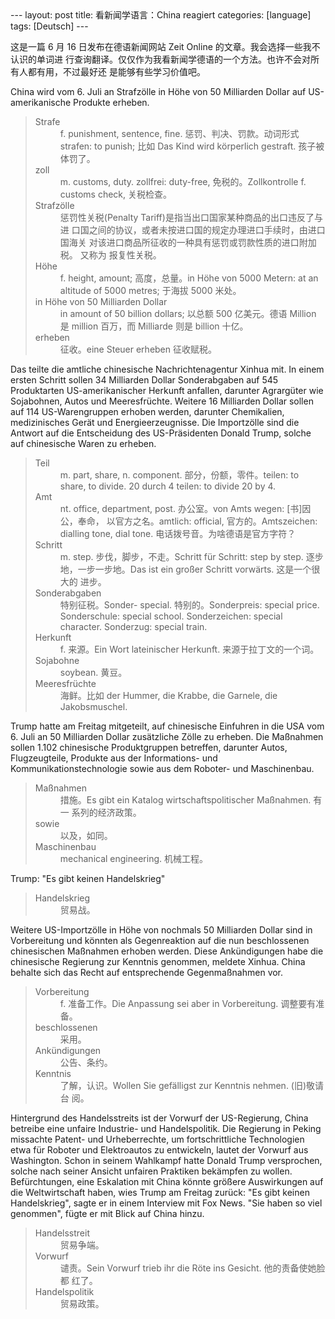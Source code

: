 #+BEGIN_EXPORT html
---
layout: post
title: 看新闻学语言：China reagiert
categories: [language]
tags: [Deutsch]
---
#+END_EXPORT

这是一篇 6 月 16 日发布在德语新闻网站 Zeit Online 的文章。我会选择一些我不认识的单词进
行查询翻译。仅仅作为我看新闻学德语的一个方法。也许不会对所有人都有用，不过最好还
是能够有些学习价值吧。

China wird vom 6. Juli an Strafzölle in Höhe von 50 Milliarden Dollar auf
US-amerikanische Produkte erheben.

#+BEGIN_QUOTE
- Strafe :: f. punishment, sentence, fine. 惩罚、判决、罚款。动词形式 strafen: to
            punish; 比如 Das Kind wird körperlich gestraft. 孩子被体罚了。
- zoll :: m. customs, duty. zollfrei: duty-free, 免税的。Zollkontrolle
          f. customs check, 关税检查。
- Strafzölle :: 惩罚性关税(Penalty Tariff)是指当出口国家某种商品的出口违反了与进
                口国之间的协议，或者未按进口国的规定办理进口手续时，由进口国海关
                对该进口商品所征收的一种具有惩罚或罚款性质的进口附加税。 又称为
                报复性关税。
- Höhe :: f. height, amount; 高度，总量。in Höhe von 5000 Metern: at an altitude
          of 5000 metres; 于海拔 5000 米处。
- in Höhe von 50 Milliarden Dollar :: in amount of 50 billion dollars; 以总额 500
     亿美元。德语 Million 是 million 百万，而 Milliarde 则是 billion 十亿。
- erheben :: 征收。eine Steuer erheben 征收赋税。
#+END_QUOTE


Das teilte die amtliche chinesische Nachrichtenagentur Xinhua mit. In einem
ersten Schritt sollen 34 Milliarden Dollar Sonderabgaben auf 545 Produktarten
US-amerikanischer Herkunft anfallen, darunter Agrargüter wie Sojabohnen, Autos
und Meeresfrüchte. Weitere 16 Milliarden Dollar sollen auf 114 US-Warengruppen
erhoben werden, darunter Chemikalien, medizinisches Gerät und
Energieerzeugnisse. Die Importzölle sind die Antwort auf die Entscheidung des
US-Präsidenten Donald Trump, solche auf chinesische Waren zu erheben.

#+BEGIN_QUOTE
- Teil :: m. part, share, n. component. 部分，份额，零件。teilen: to share, to
          divide. 20 durch 4 teilen: to divide 20 by 4.
- Amt :: nt. office, department, post. 办公室。von Amts wegen: [书]因公，奉命，
         以官方之名。amtlich: official, 官方的。Amtszeichen: dialling tone, dial
         tone. 电话拨号音。为啥德语是官方字符？
- Schritt :: m. step. 步伐，脚步，不走。Schritt für Schritt: step by step. 逐步
             地，一步一步地。Das ist ein großer Schritt vorwärts. 这是一个很大的
             进步。
- Sonderabgaben :: 特别征税。Sonder- special. 特别的。Sonderpreis: special
                   price. Sonderschule: special school. Sonderzeichen: special
                   character. Sonderzug: special train.
- Herkunft :: f. 来源。Ein Wort lateinischer Herkunft. 来源于拉丁文的一个词。
- Sojabohne :: soybean. 黄豆。
- Meeresfrüchte :: 海鲜。比如 der Hummer, die Krabbe, die Garnele, die
                   Jakobsmuschel.
#+END_QUOTE

Trump hatte am Freitag mitgeteilt, auf chinesische Einfuhren in die USA
vom 6. Juli an 50 Milliarden Dollar zusätzliche Zölle zu erheben. Die Maßnahmen
sollen 1.102 chinesische Produktgruppen betreffen, darunter Autos,
Flugzeugteile, Produkte aus der Informations- und Kommunikationstechnologie
sowie aus dem Roboter- und Maschinenbau.

#+BEGIN_QUOTE
- Maßnahmen :: 措施。Es gibt ein Katalog wirtschaftspolitischer Maßnahmen. 有一
               系列的经济政策。
- sowie :: 以及，如同。
- Maschinenbau :: mechanical engineering. 机械工程。
#+END_QUOTE

Trump: "Es gibt keinen Handelskrieg"

#+BEGIN_QUOTE
- Handelskrieg :: 贸易战。
#+END_QUOTE

Weitere US-Importzölle in Höhe von nochmals 50 Milliarden Dollar sind in
Vorbereitung und könnten als Gegenreaktion auf die nun beschlossenen
chinesischen Maßnahmen erhoben werden. Diese Ankündigungen habe die chinesische
Regierung zur Kenntnis genommen, meldete Xinhua. China behalte sich das Recht
auf entsprechende Gegenmaßnahmen vor.

#+BEGIN_QUOTE
- Vorbereitung :: f. 准备工作。Die Anpassung sei aber in Vorbereitung. 调整要有准备。
- beschlossenen :: 采用。
- Ankündigungen :: 公告、条约。
- Kenntnis :: 了解，认识。Wollen Sie gefälligst zur Kenntnis nehmen. (旧)敬请台
              阅。
#+END_QUOTE

Hintergrund des Handelsstreits ist der Vorwurf der US-Regierung, China betreibe
eine unfaire Industrie- und Handelspolitik. Die Regierung in Peking missachte
Patent- und Urheberrechte, um fortschrittliche Technologien etwa für Roboter und
Elektroautos zu entwickeln, lautet der Vorwurf aus Washington. Schon in seinem
Wahlkampf hatte Donald Trump versprochen, solche nach seiner Ansicht unfairen
Praktiken bekämpfen zu wollen. Befürchtungen, eine Eskalation mit China könnte
größere Auswirkungen auf die Weltwirtschaft haben, wies Trump am Freitag zurück:
"Es gibt keinen Handelskrieg", sagte er in einem Interview mit Fox News. "Sie
haben so viel genommen", fügte er mit Blick auf China hinzu.

#+BEGIN_QUOTE
- Handelsstreit :: 贸易争端。
- Vorwurf :: 谴责。Sein Vorwurf trieb ihr die Röte ins Gesicht. 他的责备使她脸都
             红了。
- Handelspolitik :: 贸易政策。
#+END_QUOTE
